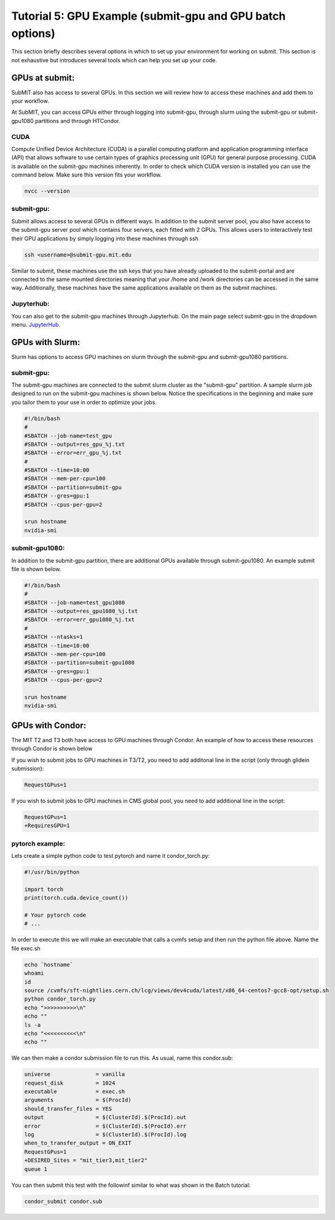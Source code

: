 Tutorial 5: GPU Example (submit-gpu and GPU batch options)
----------------------------------------------------------

This section briefly describes several options in which to set up your environment for working on submit. This section is not exhaustive but introduces several tools which can help you set up your code. 

GPUs at submit:
~~~~~~~~~~~~~~~

SubMIT also has access to several GPUs. In this section we will review how to access these machines and add them to your workflow.

At SubMIT, you can access GPUs either through logging into submit-gpu, through slurm using the submit-gpu or submit-gpu1080 partitions and  through HTCondor.

CUDA
....

Compute Unified Device Architecture (CUDA) is a parallel computing platform and application programming interface (API) that allows software to use certain types of graphics processing unit (GPU) for general purpose processing. CUDA is available on the submit-gpu machines inherently. In order to check which CUDA version is installed you can use the command below. Make sure this version fits your workflow.

.. code-block:: sh

      nvcc --version

submit-gpu:
...........

Submit allows access to several GPUs in different ways. In addition to the submit server pool, you also have access to the submit-gpu server pool which contains four servers, each fitted with 2 GPUs. This allows users to interactively test their GPU applications by simply logging into these machines through ssh

.. code-block:: sh

      ssh <username>@submit-gpu.mit.edu

Similar to submit, these machines use the ssh keys that you have already uploaded to the submit-portal and are connected to the same mounted directories meaning that your /home and /work directories can be accessed in the same way. Additionally, these machines have the same applications available on them as the submit machines.

Jupyterhub:
...........

You can also get to the submit-gpu machines through Jupyterhub. On the main page select submit-gpu in the dropdown menu. `JupyterHub <https://submit.mit.edu/jupyter>`_.

GPUs with Slurm:
~~~~~~~~~~~~~~~~

Slurm has options to access GPU machines on slurm through the submit-gpu and submit-gpu1080 partitions.

submit-gpu:
...........

The submit-gpu machines are connected to the submit slurm cluster as the "submit-gpu" partition. A sample slurm job designed to run on the submit-gpu machines is shown below. Notice the specifications in the beginning and make sure you tailor them to your use in order to optimize your jobs.

.. code-block:: sh

      #!/bin/bash
      #
      #SBATCH --job-name=test_gpu
      #SBATCH --output=res_gpu_%j.txt
      #SBATCH --error=err_gpu_%j.txt
      #
      #SBATCH --time=10:00
      #SBATCH --mem-per-cpu=100
      #SBATCH --partition=submit-gpu
      #SBATCH --gres=gpu:1  
      #SBATCH --cpus-per-gpu=2
      
      srun hostname
      nvidia-smi

submit-gpu1080:
...............

In addition to the submit-gpu partition, there are additional GPUs available through submit-gpu1080. An example submit file is shown below.

.. code-block:: sh

      #!/bin/bash
      #
      #SBATCH --job-name=test_gpu1080
      #SBATCH --output=res_gpu1080_%j.txt
      #SBATCH --error=err_gpu1080_%j.txt
      #
      #SBATCH --ntasks=1
      #SBATCH --time=10:00
      #SBATCH --mem-per-cpu=100
      #SBATCH --partition=submit-gpu1080
      #SBATCH --gres=gpu:1
      #SBATCH --cpus-per-gpu=2

      srun hostname
      nvidia-smi

GPUs with Condor:
~~~~~~~~~~~~~~~~~

The MIT T2 and T3 both have access to GPU machines through Condor. An example of how to access these resources through Condor is shown below

If you wish to submit jobs to GPU machines in T3/T2, you need to add additonal line in the script (only through glidein submission):

.. code-block:: sh

       RequestGPus=1

If you wish to submit jobs to GPU machines in CMS global pool, you need to add additional line in the script:

.. code-block:: sh

       RequestGPus=1
       +RequiresGPU=1

pytorch example:
................

Lets create a simple python code to test pytorch and name it condor_torch.py:

.. code-block:: sh

       #!/usr/bin/python

       import torch
       print(torch.cuda.device_count())

       # Your pytorch code
       # ...

In order to execute this we will make an executable that calls a cvmfs setup and then run the python file above. Name the file exec.sh

.. code-block:: sh

       echo `hostname`
       whoami
       id
       source /cvmfs/sft-nightlies.cern.ch/lcg/views/dev4cuda/latest/x86_64-centos7-gcc8-opt/setup.sh
       python condor_torch.py
       echo ">>>>>>>>>>\n"
       echo ""
       ls -a
       echo "<<<<<<<<<<\n"
       echo ""

We can then make a condor submission file to run this. As usual, name this condor.sub:

.. code-block:: sh

       universe              = vanilla
       request_disk          = 1024
       executable            = exec.sh
       arguments             = $(ProcId)
       should_transfer_files = YES
       output                = $(ClusterId).$(ProcId).out
       error                 = $(ClusterId).$(ProcId).err
       log                   = $(ClusterId).$(ProcId).log
       when_to_transfer_output = ON_EXIT
       RequestGPus=1
       +DESIRED_Sites = "mit_tier3,mit_tier2"
       queue 1

You can then submit this test with the followinf similar to what was shown in the Batch tutorial:

.. code-block:: sh

       condor_submit condor.sub
